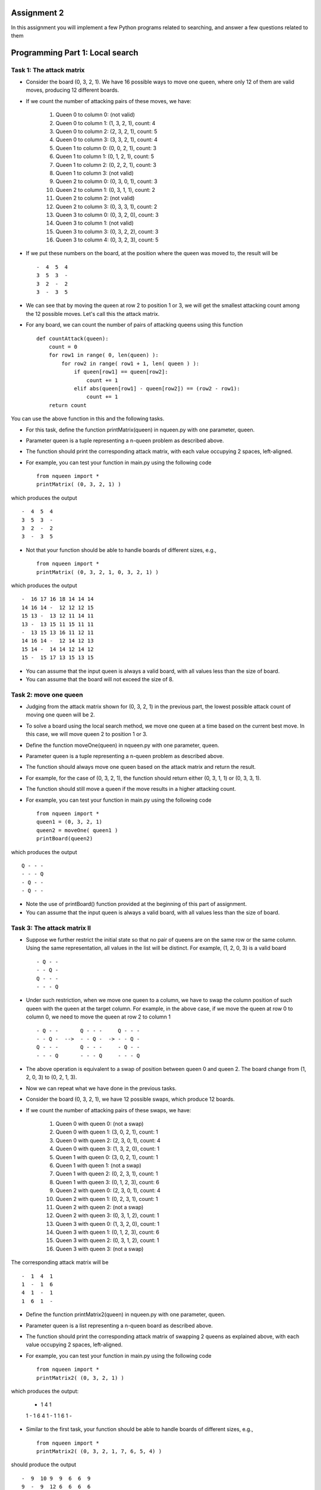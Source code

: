 Assignment 2
=====

In this assignment you will implement a few Python programs related to searching, and answer a few questions related to them


Programming Part 1: Local search
=====

Task 1: The attack matrix
-------

* Consider the board (0, 3, 2, 1). We have 16 possible ways to move one queen, where only 12 of them are valid moves, producing 12 different boards.
* If we count the number of attacking pairs of these moves, we have:

    1. Queen 0 to column 0: (not valid)
    2. Queen 0 to column 1: (1, 3, 2, 1), count: 4
    3. Queen 0 to column 2: (2, 3, 2, 1), count: 5
    4. Queen 0 to column 3: (3, 3, 2, 1), count: 4
    5. Queen 1 to column 0: (0, 0, 2, 1), count: 3
    6. Queen 1 to column 1: (0, 1, 2, 1), count: 5
    7. Queen 1 to column 2: (0, 2, 2, 1), count: 3
    8. Queen 1 to column 3: (not valid)
    9. Queen 2 to column 0: (0, 3, 0, 1), count: 3
    10. Queen 2 to column 1: (0, 3, 1, 1), count: 2
    11. Queen 2 to column 2: (not valid)
    12. Queen 2 to column 3: (0, 3, 3, 1), count: 2
    13. Queen 3 to column 0: (0, 3, 2, 0), count: 3
    14. Queen 3 to column 1: (not valid)
    15. Queen 3 to column 3: (0, 3, 2, 2), count: 3
    16. Queen 3 to column 4: (0, 3, 2, 3), count: 5

* If we put these numbers on the board, at the position where the queen was moved to, the result will be ::

    -  4  5  4
    3  5  3  -
    3  2  -  2
    3  -  3  5

* We can see that by moving the queen at row 2 to position 1 or 3, we will get the smallest attacking count among the 12 possible moves. Let's call this the attack matrix.
* For any board, we can count the number of pairs of attacking queens using this function ::

    def countAttack(queen):
        count = 0
        for row1 in range( 0, len(queen) ):
            for row2 in range( row1 + 1, len( queen ) ):
                if queen[row1] == queen[row2]:
                    count += 1
                elif abs(queen[row1] - queen[row2]) == (row2 - row1):
                    count += 1
        return count

You can use the above function in this and the following tasks.

* For this task, define the function printMatrix(queen) in nqueen.py with one parameter, queen.
* Parameter queen is a tuple representing a n-queen problem as described above.
* The function should print the corresponding attack matrix, with each value occupying 2 spaces, left-aligned.
* For example, you can test your function in main.py using the following code ::

    from nqueen import *
    printMatrix( (0, 3, 2, 1) )

which produces the output ::

    -  4  5  4
    3  5  3  -
    3  2  -  2
    3  -  3  5
    
* Not that your function should be able to handle boards of different sizes, e.g., ::

    from nqueen import *
    printMatrix( (0, 3, 2, 1, 0, 3, 2, 1) )
    
which produces the output ::

    -  16 17 16 18 14 14 14
    14 16 14 -  12 12 12 15
    15 13 -  13 12 11 14 11
    13 -  13 15 11 15 11 11
    -  13 15 13 16 11 12 11
    14 16 14 -  12 14 12 13
    15 14 -  14 14 12 14 12
    15 -  15 17 13 15 13 15
    
* You can assume that the input queen is always a valid board, with all values less than the size of board.
* You can assume that the board will not exceed the size of 8.




Task 2: move one queen
-------

* Judging from the attack matrix shown for (0, 3, 2, 1) in the previous part, the lowest possible attack count of moving one queen will be 2.
* To solve a board using the local search method, we move one queen at a time based on the current best move. In this case, we will move queen 2 to position 1 or 3.
* Define the function moveOne(queen) in nqueen.py with one parameter, queen.
* Parameter queen is a tuple representing a n-queen problem as described above.
* The function should always move one queen based on the attack matrix and return the result.
* For example, for the case of (0, 3, 2, 1), the function should return either (0, 3, 1, 1) or (0, 3, 3, 1).
* The function should still move a queen if the move results in a higher attacking count.
* For example, you can test your function in main.py using the following code ::

    from nqueen import *
    queen1 = (0, 3, 2, 1)
    queen2 = moveOne( queen1 )
    printBoard(queen2)

    
which produces the output ::

    Q - - -
    - - - Q
    - Q - -
    - Q - -

* Note the use of printBoard() function provided at the beginning of this part of assignment.
* You can assume that the input queen is always a valid board, with all values less than the size of board.



Task 3: The attack matrix II
-------

* Suppose we further restrict the initial state so that no pair of queens are on the same row or the same column. Using the same representation, all values in the list will be distinct. For example, (1, 2, 0, 3) is a valid board ::

    - Q - -
    - - Q -
    Q - - -
    - - - Q
    
* Under such restriction, when we move one queen to a column, we have to swap the column position of such queen with the queen at the target column. For example, in the above case, if we move the queen at row 0 to column 0, we need to move the queen at row 2 to column 1 ::

    - Q - -       Q - - -     Q - - -
    - - Q -  -->  - - Q -  -> - - Q -
    Q - - -       Q - - -     - Q - -
    - - - Q       - - - Q     - - - Q
    
* The above operation is equivalent to a swap of position between queen 0 and queen 2. The board change from (1, 2, 0, 3) to (0, 2, 1, 3).
* Now we can repeat what we have done in the previous tasks.
* Consider the board (0, 3, 2, 1), we have 12 possible swaps, which produce 12 boards.
* If we count the number of attacking pairs of these swaps, we have:

    1. Queen 0 with queen 0: (not a swap)
    2. Queen 0 with queen 1: (3, 0, 2, 1), count: 1
    3. Queen 0 with queen 2: (2, 3, 0, 1), count: 4
    4. Queen 0 with queen 3: (1, 3, 2, 0), count: 1
    5. Queen 1 with queen 0: (3, 0, 2, 1), count: 1
    6. Queen 1 with queen 1: (not a swap)
    7. Queen 1 with queen 2: (0, 2, 3, 1), count: 1
    8. Queen 1 with queen 3: (0, 1, 2, 3), count: 6
    9. Queen 2 with queen 0: (2, 3, 0, 1), count: 4
    10. Queen 2 with queen 1: (0, 2, 3, 1), count: 1
    11. Queen 2 with queen 2: (not a swap)
    12. Queen 2 with queen 3: (0, 3, 1, 2), count: 1
    13. Queen 3 with queen 0: (1, 3, 2, 0), count: 1
    14. Queen 3 with queen 1: (0, 1, 2, 3), count: 6
    15. Queen 3 with queen 2: (0, 3, 1, 2), count: 1
    16. Queen 3 with queen 3: (not a swap)

The corresponding attack matrix will be ::

    -  1  4  1
    1  -  1  6
    4  1  -  1
    1  6  1  -

* Define the function printMatrix2(queen) in nqueen.py with one parameter, queen.
* Parameter queen is a list representing a n-queen board as described above.
* The function should print the corresponding attack matrix of swapping 2 queens as explained above, with each value occupying 2 spaces, left-aligned.
* For example, you can test your function in main.py using the following code ::

        from nqueen import *
        printMatrix2( (0, 3, 2, 1) )

which produces the output:

    -  1  4  1
    1  -  1  6
    4  1  -  1
    1  6  1  -
    
* Similar to the first task, your function should be able to handle boards of different sizes, e.g., ::

    from nqueen import *
    printMatrix2( (0, 3, 2, 1, 7, 6, 5, 4) )
    
should produce the output ::

    -  9  10 9  9  6  6  9
    9  -  9  12 6  6  6  6
    10 9  -  9  5  5  5  5
    9  12 9  -  6  6  6  6
    9  6  5  6  -  8  8  10
    6  6  5  6  8  -  10 8
    6  6  5  6  8  10 -  8
    9  6  5  6  10 8  8  -
    
* You can assume that the input queen is always a valid board, with all values distinct and less than the size of board.


